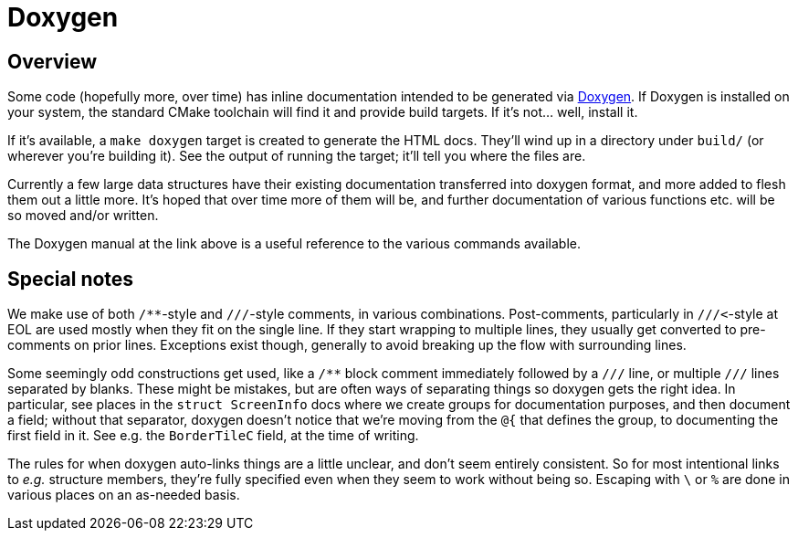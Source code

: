 # Doxygen


## Overview

Some code (hopefully more, over time) has inline documentation intended
to be generated via http://www.stack.nl/~dimitri/doxygen/[Doxygen].  If
Doxygen is installed on your system, the standard CMake toolchain will
find it and provide build targets.  If it's not...   well, install it.

If it's available, a `make doxygen` target is created to generate the
HTML docs.  They'll wind up in a directory under `build/` (or wherever
you're building it).  See the output of running the target; it'll tell
you where the files are.

Currently a few large data structures have their existing documentation
transferred into doxygen format, and more added to flesh them out a
little more.  It's hoped that over time more of them will be, and further
documentation of various functions etc. will be so moved and/or written.

The Doxygen manual at the link above is a useful reference to the various
commands available.


## Special notes

We make use of both ``/**``-style and ``///``-style comments, in various
combinations.  Post-comments, particularly in ``///<``-style at EOL are
used mostly when they fit on the single line.  If they start wrapping to
multiple lines, they usually get converted to pre-comments on prior
lines.  Exceptions exist though, generally to avoid breaking up the flow
with surrounding lines.

Some seemingly odd constructions get used, like a `/**` block comment
immediately followed by a `///` line, or multiple `///` lines separated
by blanks.  These might be mistakes, but are often ways of separating
things so doxygen gets the right idea.  In particular, see places in the
`struct ScreenInfo` docs where we create groups for documentation
purposes, and then document a field; without that separator, doxygen
doesn't notice that we're moving from the `@{` that defines the group, to
documenting the first field in it.  See e.g. the `BorderTileC` field, at
the time of writing.

The rules for when doxygen auto-links things are a little unclear, and
don't seem entirely consistent.  So for most intentional links to _e.g._
structure members, they're fully specified even when they seem to work
without being so.  Escaping with `\` or `%` are done in various places on
an as-needed basis.

